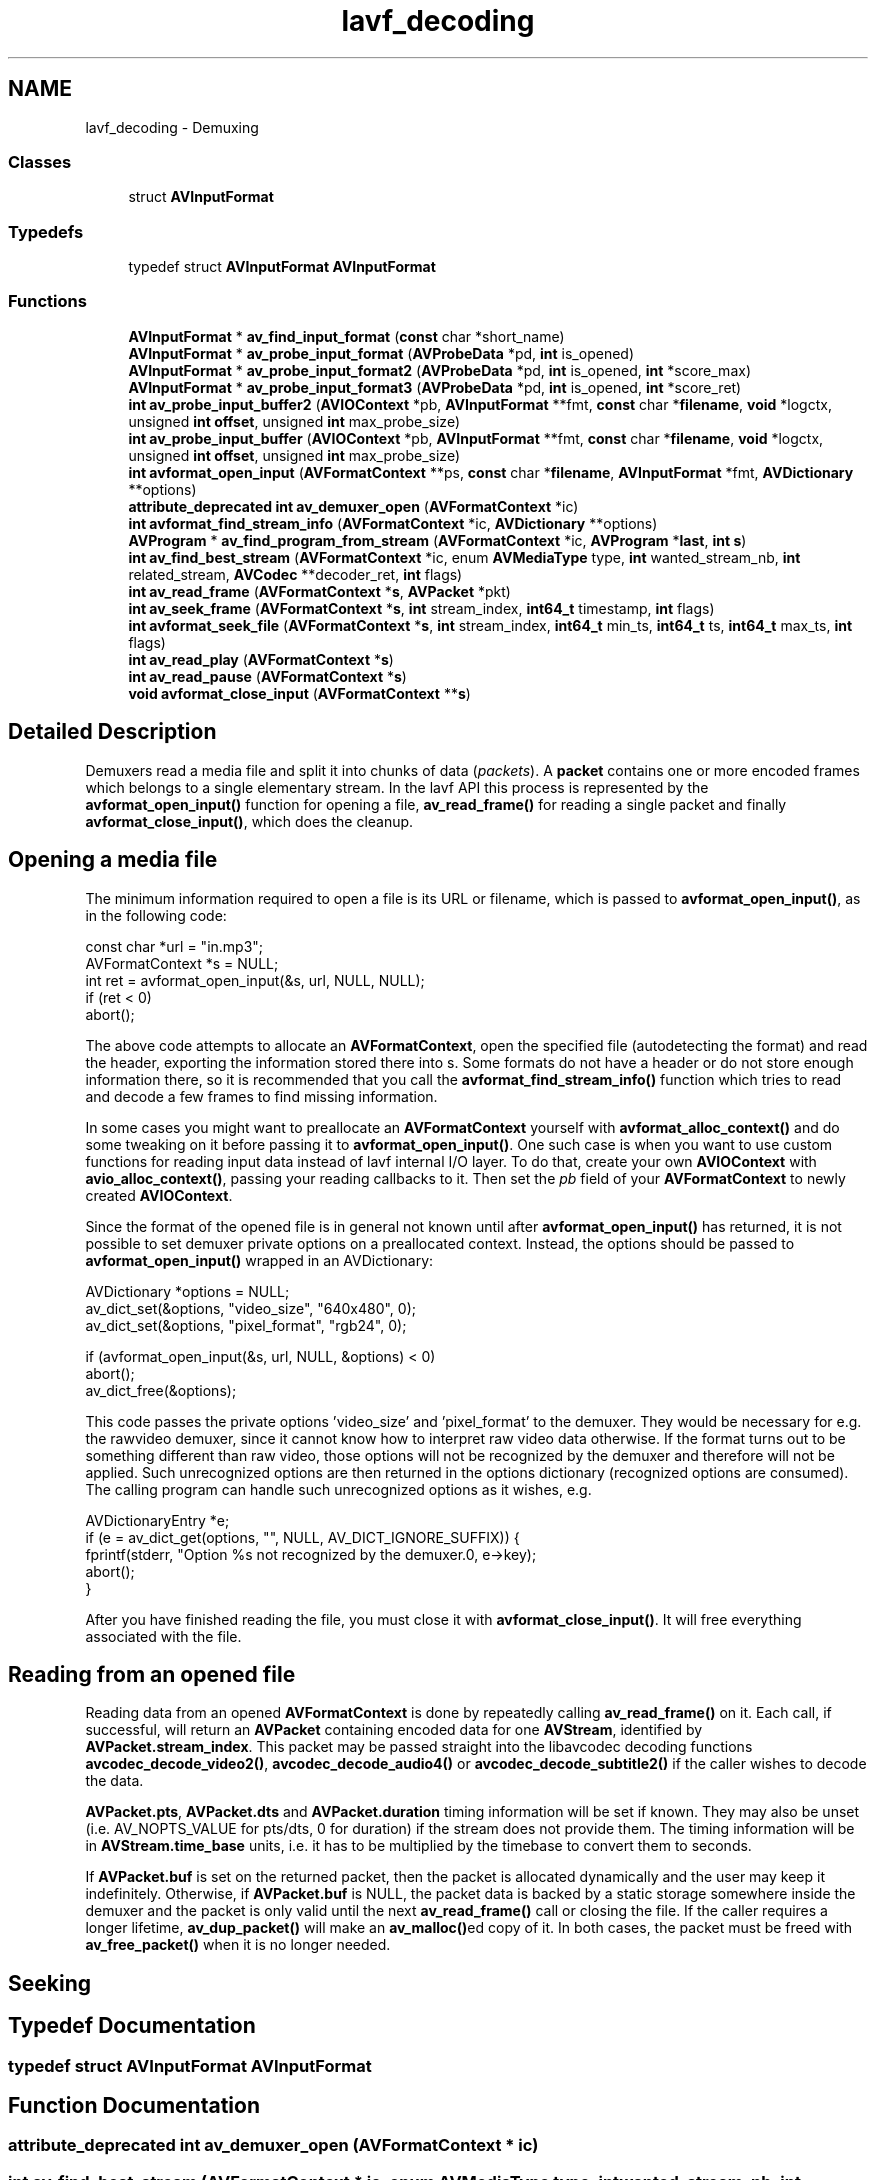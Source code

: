 .TH "lavf_decoding" 3 "Thu Apr 28 2016" "Audacity" \" -*- nroff -*-
.ad l
.nh
.SH NAME
lavf_decoding \- Demuxing
.SS "Classes"

.in +1c
.ti -1c
.RI "struct \fBAVInputFormat\fP"
.br
.in -1c
.SS "Typedefs"

.in +1c
.ti -1c
.RI "typedef struct \fBAVInputFormat\fP \fBAVInputFormat\fP"
.br
.in -1c
.SS "Functions"

.in +1c
.ti -1c
.RI "\fBAVInputFormat\fP * \fBav_find_input_format\fP (\fBconst\fP char *short_name)"
.br
.ti -1c
.RI "\fBAVInputFormat\fP * \fBav_probe_input_format\fP (\fBAVProbeData\fP *pd, \fBint\fP is_opened)"
.br
.ti -1c
.RI "\fBAVInputFormat\fP * \fBav_probe_input_format2\fP (\fBAVProbeData\fP *pd, \fBint\fP is_opened, \fBint\fP *score_max)"
.br
.ti -1c
.RI "\fBAVInputFormat\fP * \fBav_probe_input_format3\fP (\fBAVProbeData\fP *pd, \fBint\fP is_opened, \fBint\fP *score_ret)"
.br
.ti -1c
.RI "\fBint\fP \fBav_probe_input_buffer2\fP (\fBAVIOContext\fP *pb, \fBAVInputFormat\fP **fmt, \fBconst\fP char *\fBfilename\fP, \fBvoid\fP *logctx, unsigned \fBint\fP \fBoffset\fP, unsigned \fBint\fP max_probe_size)"
.br
.ti -1c
.RI "\fBint\fP \fBav_probe_input_buffer\fP (\fBAVIOContext\fP *pb, \fBAVInputFormat\fP **fmt, \fBconst\fP char *\fBfilename\fP, \fBvoid\fP *logctx, unsigned \fBint\fP \fBoffset\fP, unsigned \fBint\fP max_probe_size)"
.br
.ti -1c
.RI "\fBint\fP \fBavformat_open_input\fP (\fBAVFormatContext\fP **ps, \fBconst\fP char *\fBfilename\fP, \fBAVInputFormat\fP *fmt, \fBAVDictionary\fP **options)"
.br
.ti -1c
.RI "\fBattribute_deprecated\fP \fBint\fP \fBav_demuxer_open\fP (\fBAVFormatContext\fP *ic)"
.br
.ti -1c
.RI "\fBint\fP \fBavformat_find_stream_info\fP (\fBAVFormatContext\fP *ic, \fBAVDictionary\fP **options)"
.br
.ti -1c
.RI "\fBAVProgram\fP * \fBav_find_program_from_stream\fP (\fBAVFormatContext\fP *ic, \fBAVProgram\fP *\fBlast\fP, \fBint\fP \fBs\fP)"
.br
.ti -1c
.RI "\fBint\fP \fBav_find_best_stream\fP (\fBAVFormatContext\fP *ic, enum \fBAVMediaType\fP type, \fBint\fP wanted_stream_nb, \fBint\fP related_stream, \fBAVCodec\fP **decoder_ret, \fBint\fP flags)"
.br
.ti -1c
.RI "\fBint\fP \fBav_read_frame\fP (\fBAVFormatContext\fP *\fBs\fP, \fBAVPacket\fP *pkt)"
.br
.ti -1c
.RI "\fBint\fP \fBav_seek_frame\fP (\fBAVFormatContext\fP *\fBs\fP, \fBint\fP stream_index, \fBint64_t\fP timestamp, \fBint\fP flags)"
.br
.ti -1c
.RI "\fBint\fP \fBavformat_seek_file\fP (\fBAVFormatContext\fP *\fBs\fP, \fBint\fP stream_index, \fBint64_t\fP min_ts, \fBint64_t\fP ts, \fBint64_t\fP max_ts, \fBint\fP flags)"
.br
.ti -1c
.RI "\fBint\fP \fBav_read_play\fP (\fBAVFormatContext\fP *\fBs\fP)"
.br
.ti -1c
.RI "\fBint\fP \fBav_read_pause\fP (\fBAVFormatContext\fP *\fBs\fP)"
.br
.ti -1c
.RI "\fBvoid\fP \fBavformat_close_input\fP (\fBAVFormatContext\fP **\fBs\fP)"
.br
.in -1c
.SH "Detailed Description"
.PP 
Demuxers read a media file and split it into chunks of data (\fIpackets\fP)\&. A \fBpacket\fP contains one or more encoded frames which belongs to a single elementary stream\&. In the lavf API this process is represented by the \fBavformat_open_input()\fP function for opening a file, \fBav_read_frame()\fP for reading a single packet and finally \fBavformat_close_input()\fP, which does the cleanup\&.
.SH "Opening a media file"
.PP
The minimum information required to open a file is its URL or filename, which is passed to \fBavformat_open_input()\fP, as in the following code: 
.PP
.nf
const char    *url = "in\&.mp3";
AVFormatContext *s = NULL;
int ret = avformat_open_input(&s, url, NULL, NULL);
if (ret < 0)
    abort();

.fi
.PP
 The above code attempts to allocate an \fBAVFormatContext\fP, open the specified file (autodetecting the format) and read the header, exporting the information stored there into s\&. Some formats do not have a header or do not store enough information there, so it is recommended that you call the \fBavformat_find_stream_info()\fP function which tries to read and decode a few frames to find missing information\&.
.PP
In some cases you might want to preallocate an \fBAVFormatContext\fP yourself with \fBavformat_alloc_context()\fP and do some tweaking on it before passing it to \fBavformat_open_input()\fP\&. One such case is when you want to use custom functions for reading input data instead of lavf internal I/O layer\&. To do that, create your own \fBAVIOContext\fP with \fBavio_alloc_context()\fP, passing your reading callbacks to it\&. Then set the \fIpb\fP field of your \fBAVFormatContext\fP to newly created \fBAVIOContext\fP\&.
.PP
Since the format of the opened file is in general not known until after \fBavformat_open_input()\fP has returned, it is not possible to set demuxer private options on a preallocated context\&. Instead, the options should be passed to \fBavformat_open_input()\fP wrapped in an AVDictionary: 
.PP
.nf
AVDictionary *options = NULL;
av_dict_set(&options, "video_size", "640x480", 0);
av_dict_set(&options, "pixel_format", "rgb24", 0);

if (avformat_open_input(&s, url, NULL, &options) < 0)
    abort();
av_dict_free(&options);

.fi
.PP
 This code passes the private options 'video_size' and 'pixel_format' to the demuxer\&. They would be necessary for e\&.g\&. the rawvideo demuxer, since it cannot know how to interpret raw video data otherwise\&. If the format turns out to be something different than raw video, those options will not be recognized by the demuxer and therefore will not be applied\&. Such unrecognized options are then returned in the options dictionary (recognized options are consumed)\&. The calling program can handle such unrecognized options as it wishes, e\&.g\&. 
.PP
.nf
AVDictionaryEntry *e;
if (e = av_dict_get(options, "", NULL, AV_DICT_IGNORE_SUFFIX)) {
    fprintf(stderr, "Option %s not recognized by the demuxer\&.\n", e->key);
    abort();
}

.fi
.PP
.PP
After you have finished reading the file, you must close it with \fBavformat_close_input()\fP\&. It will free everything associated with the file\&.
.SH "Reading from an opened file"
.PP
Reading data from an opened \fBAVFormatContext\fP is done by repeatedly calling \fBav_read_frame()\fP on it\&. Each call, if successful, will return an \fBAVPacket\fP containing encoded data for one \fBAVStream\fP, identified by \fBAVPacket\&.stream_index\fP\&. This packet may be passed straight into the libavcodec decoding functions \fBavcodec_decode_video2()\fP, \fBavcodec_decode_audio4()\fP or \fBavcodec_decode_subtitle2()\fP if the caller wishes to decode the data\&.
.PP
\fBAVPacket\&.pts\fP, \fBAVPacket\&.dts\fP and \fBAVPacket\&.duration\fP timing information will be set if known\&. They may also be unset (i\&.e\&. AV_NOPTS_VALUE for pts/dts, 0 for duration) if the stream does not provide them\&. The timing information will be in \fBAVStream\&.time_base\fP units, i\&.e\&. it has to be multiplied by the timebase to convert them to seconds\&.
.PP
If \fBAVPacket\&.buf\fP is set on the returned packet, then the packet is allocated dynamically and the user may keep it indefinitely\&. Otherwise, if \fBAVPacket\&.buf\fP is NULL, the packet data is backed by a static storage somewhere inside the demuxer and the packet is only valid until the next \fBav_read_frame()\fP call or closing the file\&. If the caller requires a longer lifetime, \fBav_dup_packet()\fP will make an \fBav_malloc()\fPed copy of it\&. In both cases, the packet must be freed with \fBav_free_packet()\fP when it is no longer needed\&.
.SH "Seeking"
.PP

.SH "Typedef Documentation"
.PP 
.SS "typedef struct \fBAVInputFormat\fP  \fBAVInputFormat\fP"

.SH "Function Documentation"
.PP 
.SS "\fBattribute_deprecated\fP \fBint\fP av_demuxer_open (\fBAVFormatContext\fP * ic)"

.SS "\fBint\fP av_find_best_stream (\fBAVFormatContext\fP * ic, enum \fBAVMediaType\fP type, \fBint\fP wanted_stream_nb, \fBint\fP related_stream, \fBAVCodec\fP ** decoder_ret, \fBint\fP flags)"
Find the 'best' stream in the file\&. The best stream is determined according to various heuristics as the most likely to be what the user expects\&. If the decoder parameter is non-NULL, av_find_best_stream will find the default decoder for the stream's codec; streams for which no decoder can be found are ignored\&.
.PP
\fBParameters:\fP
.RS 4
\fIic\fP media file handle 
.br
\fItype\fP stream type: video, audio, subtitles, etc\&. 
.br
\fIwanted_stream_nb\fP user-requested stream number, or -1 for automatic selection 
.br
\fIrelated_stream\fP try to find a stream related (eg\&. in the same program) to this one, or -1 if none 
.br
\fIdecoder_ret\fP if non-NULL, returns the decoder for the selected stream 
.br
\fIflags\fP flags; none are currently defined 
.RE
.PP
\fBReturns:\fP
.RS 4
the non-negative stream number in case of success, AVERROR_STREAM_NOT_FOUND if no stream with the requested type could be found, AVERROR_DECODER_NOT_FOUND if streams were found but no decoder 
.RE
.PP
\fBNote:\fP
.RS 4
If av_find_best_stream returns successfully and decoder_ret is not NULL, then *decoder_ret is guaranteed to be set to a valid \fBAVCodec\fP\&. 
.RE
.PP

.SS "\fBAVInputFormat\fP* av_find_input_format (\fBconst\fP char * short_name)"
Find \fBAVInputFormat\fP based on the short name of the input format\&. 
.SS "\fBAVProgram\fP* av_find_program_from_stream (\fBAVFormatContext\fP * ic, \fBAVProgram\fP * last, \fBint\fP s)"
Find the programs which belong to a given stream\&.
.PP
\fBParameters:\fP
.RS 4
\fIic\fP media file handle 
.br
\fIlast\fP the last found program, the search will start after this program, or from the beginning if it is NULL 
.br
\fIs\fP stream index 
.RE
.PP
\fBReturns:\fP
.RS 4
the next program which belongs to s, NULL if no program is found or the last program is not among the programs of ic\&. 
.RE
.PP

.SS "\fBint\fP av_probe_input_buffer (\fBAVIOContext\fP * pb, \fBAVInputFormat\fP ** fmt, \fBconst\fP char * filename, \fBvoid\fP * logctx, unsigned \fBint\fP offset, unsigned \fBint\fP max_probe_size)"
Like \fBav_probe_input_buffer2()\fP but returns 0 on success 
.SS "\fBint\fP av_probe_input_buffer2 (\fBAVIOContext\fP * pb, \fBAVInputFormat\fP ** fmt, \fBconst\fP char * filename, \fBvoid\fP * logctx, unsigned \fBint\fP offset, unsigned \fBint\fP max_probe_size)"
Probe a bytestream to determine the input format\&. Each time a probe returns with a score that is too low, the probe buffer size is increased and another attempt is made\&. When the maximum probe size is reached, the input format with the highest score is returned\&.
.PP
\fBParameters:\fP
.RS 4
\fIpb\fP the bytestream to probe 
.br
\fIfmt\fP the input format is put here 
.br
\fIfilename\fP the filename of the stream 
.br
\fIlogctx\fP the log context 
.br
\fIoffset\fP the offset within the bytestream to probe from 
.br
\fImax_probe_size\fP the maximum probe buffer size (zero for default) 
.RE
.PP
\fBReturns:\fP
.RS 4
the score in case of success, a negative value corresponding to an the maximal score is AVPROBE_SCORE_MAX AVERROR code otherwise 
.RE
.PP

.SS "\fBAVInputFormat\fP* av_probe_input_format (\fBAVProbeData\fP * pd, \fBint\fP is_opened)"
Guess the file format\&.
.PP
\fBParameters:\fP
.RS 4
\fIpd\fP data to be probed 
.br
\fIis_opened\fP Whether the file is already opened; determines whether demuxers with or without AVFMT_NOFILE are probed\&. 
.RE
.PP

.SS "\fBAVInputFormat\fP* av_probe_input_format2 (\fBAVProbeData\fP * pd, \fBint\fP is_opened, \fBint\fP * score_max)"
Guess the file format\&.
.PP
\fBParameters:\fP
.RS 4
\fIpd\fP data to be probed 
.br
\fIis_opened\fP Whether the file is already opened; determines whether demuxers with or without AVFMT_NOFILE are probed\&. 
.br
\fIscore_max\fP A probe score larger that this is required to accept a detection, the variable is set to the actual detection score afterwards\&. If the score is <= AVPROBE_SCORE_MAX / 4 it is recommended to retry with a larger probe buffer\&. 
.RE
.PP

.SS "\fBAVInputFormat\fP* av_probe_input_format3 (\fBAVProbeData\fP * pd, \fBint\fP is_opened, \fBint\fP * score_ret)"
Guess the file format\&.
.PP
\fBParameters:\fP
.RS 4
\fIis_opened\fP Whether the file is already opened; determines whether demuxers with or without AVFMT_NOFILE are probed\&. 
.br
\fIscore_ret\fP The score of the best detection\&. 
.RE
.PP

.SS "\fBint\fP av_read_frame (\fBAVFormatContext\fP * s, \fBAVPacket\fP * pkt)"
Return the next frame of a stream\&. This function returns what is stored in the file, and does not validate that what is there are valid frames for the decoder\&. It will split what is stored in the file into frames and return one for each call\&. It will not omit invalid data between valid frames so as to give the decoder the maximum information possible for decoding\&.
.PP
If pkt->buf is NULL, then the packet is valid until the next \fBav_read_frame()\fP or until \fBavformat_close_input()\fP\&. Otherwise the packet is valid indefinitely\&. In both cases the packet must be freed with av_free_packet when it is no longer needed\&. For video, the packet contains exactly one frame\&. For audio, it contains an integer number of frames if each frame has a known fixed size (e\&.g\&. PCM or ADPCM data)\&. If the audio frames have a variable size (e\&.g\&. MPEG audio), then it contains one frame\&.
.PP
pkt->pts, pkt->dts and pkt->duration are always set to correct values in \fBAVStream\&.time_base\fP units (and guessed if the format cannot provide them)\&. pkt->pts can be AV_NOPTS_VALUE if the video format has B-frames, so it is better to rely on pkt->dts if you do not decompress the payload\&.
.PP
\fBReturns:\fP
.RS 4
0 if OK, < 0 on error or end of file 
.RE
.PP

.SS "\fBint\fP av_read_pause (\fBAVFormatContext\fP * s)"
Pause a network-based stream (e\&.g\&. RTSP stream)\&.
.PP
Use \fBav_read_play()\fP to resume it\&. 
.SS "\fBint\fP av_read_play (\fBAVFormatContext\fP * s)"
Start playing a network-based stream (e\&.g\&. RTSP stream) at the current position\&. 
.SS "\fBint\fP av_seek_frame (\fBAVFormatContext\fP * s, \fBint\fP stream_index, \fBint64_t\fP timestamp, \fBint\fP flags)"
Seek to the keyframe at timestamp\&. 'timestamp' in 'stream_index'\&.
.PP
\fBParameters:\fP
.RS 4
\fIs\fP media file handle 
.br
\fIstream_index\fP If stream_index is (-1), a default stream is selected, and timestamp is automatically converted from AV_TIME_BASE units to the stream specific time_base\&. 
.br
\fItimestamp\fP Timestamp in \fBAVStream\&.time_base\fP units or, if no stream is specified, in AV_TIME_BASE units\&. 
.br
\fIflags\fP flags which select direction and seeking mode 
.RE
.PP
\fBReturns:\fP
.RS 4
>= 0 on success 
.RE
.PP

.SS "\fBvoid\fP avformat_close_input (\fBAVFormatContext\fP ** s)"
Close an opened input \fBAVFormatContext\fP\&. Free it and all its contents and set *s to NULL\&. 
.SS "\fBint\fP avformat_find_stream_info (\fBAVFormatContext\fP * ic, \fBAVDictionary\fP ** options)"
Read packets of a media file to get stream information\&. This is useful for file formats with no headers such as MPEG\&. This function also computes the real framerate in case of MPEG-2 repeat frame mode\&. The logical file position is not changed by this function; examined packets may be buffered for later processing\&.
.PP
\fBParameters:\fP
.RS 4
\fIic\fP media file handle 
.br
\fIoptions\fP If non-NULL, an ic\&.nb_streams long array of pointers to dictionaries, where i-th member contains options for codec corresponding to i-th stream\&. On return each dictionary will be filled with options that were not found\&. 
.RE
.PP
\fBReturns:\fP
.RS 4
>=0 if OK, AVERROR_xxx on error
.RE
.PP
\fBNote:\fP
.RS 4
this function isn't guaranteed to open all the codecs, so options being non-empty at return is a perfectly normal behavior\&.
.RE
.PP
\fBTodo\fP
.RS 4
Let the user decide somehow what information is needed so that we do not waste time getting stuff the user does not need\&. 
.RE
.PP

.SS "\fBint\fP avformat_open_input (\fBAVFormatContext\fP ** ps, \fBconst\fP char * filename, \fBAVInputFormat\fP * fmt, \fBAVDictionary\fP ** options)"
Open an input stream and read the header\&. The codecs are not opened\&. The stream must be closed with \fBavformat_close_input()\fP\&.
.PP
\fBParameters:\fP
.RS 4
\fIps\fP Pointer to user-supplied \fBAVFormatContext\fP (allocated by avformat_alloc_context)\&. May be a pointer to NULL, in which case an \fBAVFormatContext\fP is allocated by this function and written into ps\&. Note that a user-supplied \fBAVFormatContext\fP will be freed on failure\&. 
.br
\fIfilename\fP Name of the stream to open\&. 
.br
\fIfmt\fP If non-NULL, this parameter forces a specific input format\&. Otherwise the format is autodetected\&. 
.br
\fIoptions\fP A dictionary filled with \fBAVFormatContext\fP and demuxer-private options\&. On return this parameter will be destroyed and replaced with a dict containing options that were not found\&. May be NULL\&.
.RE
.PP
\fBReturns:\fP
.RS 4
0 on success, a negative AVERROR on failure\&.
.RE
.PP
\fBNote:\fP
.RS 4
If you want to use custom IO, preallocate the format context and set its pb field\&. 
.RE
.PP

.SS "\fBint\fP avformat_seek_file (\fBAVFormatContext\fP * s, \fBint\fP stream_index, \fBint64_t\fP min_ts, \fBint64_t\fP ts, \fBint64_t\fP max_ts, \fBint\fP flags)"
Seek to timestamp ts\&. Seeking will be done so that the point from which all active streams can be presented successfully will be closest to ts and within min/max_ts\&. Active streams are all streams that have \fBAVStream\&.discard\fP < AVDISCARD_ALL\&.
.PP
If flags contain AVSEEK_FLAG_BYTE, then all timestamps are in bytes and are the file position (this may not be supported by all demuxers)\&. If flags contain AVSEEK_FLAG_FRAME, then all timestamps are in frames in the stream with stream_index (this may not be supported by all demuxers)\&. Otherwise all timestamps are in units of the stream selected by stream_index or if stream_index is -1, in AV_TIME_BASE units\&. If flags contain AVSEEK_FLAG_ANY, then non-keyframes are treated as keyframes (this may not be supported by all demuxers)\&. If flags contain AVSEEK_FLAG_BACKWARD, it is ignored\&.
.PP
\fBParameters:\fP
.RS 4
\fIs\fP media file handle 
.br
\fIstream_index\fP index of the stream which is used as time base reference 
.br
\fImin_ts\fP smallest acceptable timestamp 
.br
\fIts\fP target timestamp 
.br
\fImax_ts\fP largest acceptable timestamp 
.br
\fIflags\fP flags 
.RE
.PP
\fBReturns:\fP
.RS 4
>=0 on success, error code otherwise
.RE
.PP
\fBNote:\fP
.RS 4
This is part of the new seek API which is still under construction\&. Thus do not use this yet\&. It may change at any time, do not expect ABI compatibility yet! 
.RE
.PP

.SH "Author"
.PP 
Generated automatically by Doxygen for Audacity from the source code\&.
